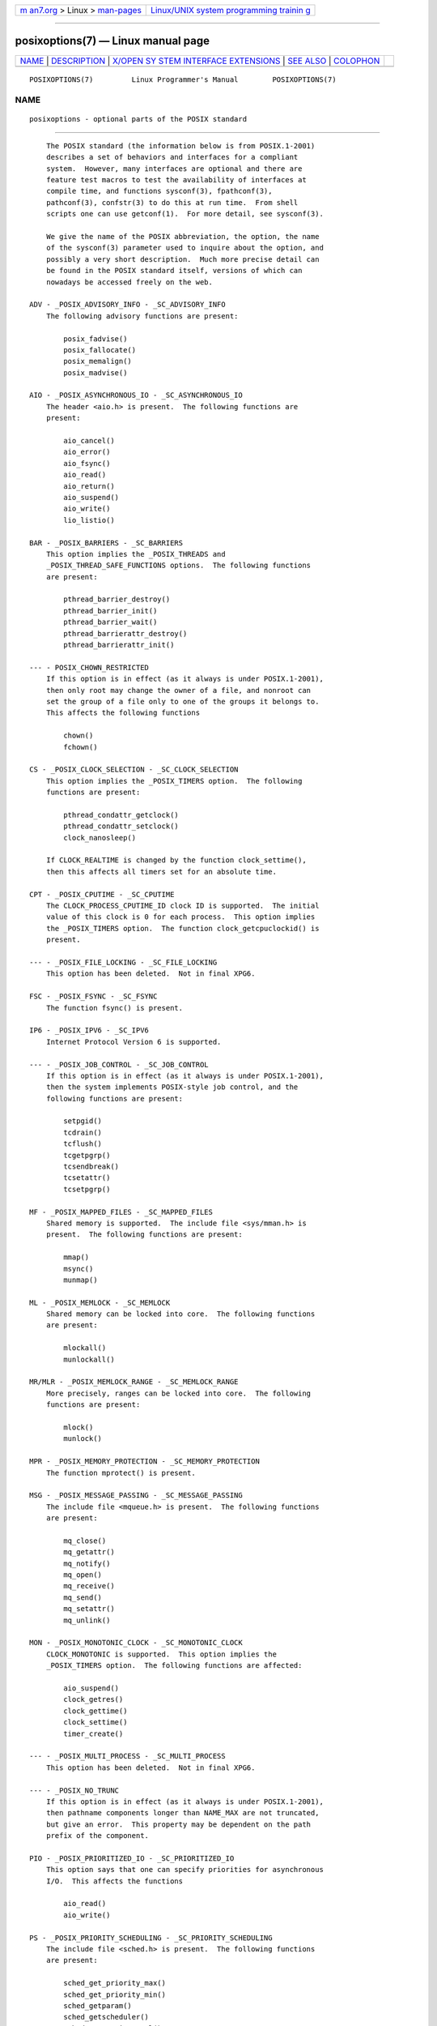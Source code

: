 .. container:: page-top

.. container:: nav-bar

   +----------------------------------+----------------------------------+
   | `m                               | `Linux/UNIX system programming   |
   | an7.org <../../../index.html>`__ | trainin                          |
   | > Linux >                        | g <http://man7.org/training/>`__ |
   | `man-pages <../index.html>`__    |                                  |
   +----------------------------------+----------------------------------+

--------------

posixoptions(7) — Linux manual page
===================================

+-----------------------------------+-----------------------------------+
| `NAME <#NAME>`__ \|               |                                   |
| `DESCRIPTION <#DESCRIPTION>`__ \| |                                   |
| `X/OPEN SY                        |                                   |
| STEM INTERFACE EXTENSIONS <#X/OPE |                                   |
| N_SYSTEM_INTERFACE_EXTENSIONS>`__ |                                   |
| \| `SEE ALSO <#SEE_ALSO>`__ \|    |                                   |
| `COLOPHON <#COLOPHON>`__          |                                   |
+-----------------------------------+-----------------------------------+
| .. container:: man-search-box     |                                   |
+-----------------------------------+-----------------------------------+

::

   POSIXOPTIONS(7)         Linux Programmer's Manual        POSIXOPTIONS(7)

NAME
-------------------------------------------------

::

          posixoptions - optional parts of the POSIX standard


---------------------------------------------------------------

::

          The POSIX standard (the information below is from POSIX.1-2001)
          describes a set of behaviors and interfaces for a compliant
          system.  However, many interfaces are optional and there are
          feature test macros to test the availability of interfaces at
          compile time, and functions sysconf(3), fpathconf(3),
          pathconf(3), confstr(3) to do this at run time.  From shell
          scripts one can use getconf(1).  For more detail, see sysconf(3).

          We give the name of the POSIX abbreviation, the option, the name
          of the sysconf(3) parameter used to inquire about the option, and
          possibly a very short description.  Much more precise detail can
          be found in the POSIX standard itself, versions of which can
          nowadays be accessed freely on the web.

      ADV - _POSIX_ADVISORY_INFO - _SC_ADVISORY_INFO
          The following advisory functions are present:

              posix_fadvise()
              posix_fallocate()
              posix_memalign()
              posix_madvise()

      AIO - _POSIX_ASYNCHRONOUS_IO - _SC_ASYNCHRONOUS_IO
          The header <aio.h> is present.  The following functions are
          present:

              aio_cancel()
              aio_error()
              aio_fsync()
              aio_read()
              aio_return()
              aio_suspend()
              aio_write()
              lio_listio()

      BAR - _POSIX_BARRIERS - _SC_BARRIERS
          This option implies the _POSIX_THREADS and
          _POSIX_THREAD_SAFE_FUNCTIONS options.  The following functions
          are present:

              pthread_barrier_destroy()
              pthread_barrier_init()
              pthread_barrier_wait()
              pthread_barrierattr_destroy()
              pthread_barrierattr_init()

      --- - POSIX_CHOWN_RESTRICTED
          If this option is in effect (as it always is under POSIX.1-2001),
          then only root may change the owner of a file, and nonroot can
          set the group of a file only to one of the groups it belongs to.
          This affects the following functions

              chown()
              fchown()

      CS - _POSIX_CLOCK_SELECTION - _SC_CLOCK_SELECTION
          This option implies the _POSIX_TIMERS option.  The following
          functions are present:

              pthread_condattr_getclock()
              pthread_condattr_setclock()
              clock_nanosleep()

          If CLOCK_REALTIME is changed by the function clock_settime(),
          then this affects all timers set for an absolute time.

      CPT - _POSIX_CPUTIME - _SC_CPUTIME
          The CLOCK_PROCESS_CPUTIME_ID clock ID is supported.  The initial
          value of this clock is 0 for each process.  This option implies
          the _POSIX_TIMERS option.  The function clock_getcpuclockid() is
          present.

      --- - _POSIX_FILE_LOCKING - _SC_FILE_LOCKING
          This option has been deleted.  Not in final XPG6.

      FSC - _POSIX_FSYNC - _SC_FSYNC
          The function fsync() is present.

      IP6 - _POSIX_IPV6 - _SC_IPV6
          Internet Protocol Version 6 is supported.

      --- - _POSIX_JOB_CONTROL - _SC_JOB_CONTROL
          If this option is in effect (as it always is under POSIX.1-2001),
          then the system implements POSIX-style job control, and the
          following functions are present:

              setpgid()
              tcdrain()
              tcflush()
              tcgetpgrp()
              tcsendbreak()
              tcsetattr()
              tcsetpgrp()

      MF - _POSIX_MAPPED_FILES - _SC_MAPPED_FILES
          Shared memory is supported.  The include file <sys/mman.h> is
          present.  The following functions are present:

              mmap()
              msync()
              munmap()

      ML - _POSIX_MEMLOCK - _SC_MEMLOCK
          Shared memory can be locked into core.  The following functions
          are present:

              mlockall()
              munlockall()

      MR/MLR - _POSIX_MEMLOCK_RANGE - _SC_MEMLOCK_RANGE
          More precisely, ranges can be locked into core.  The following
          functions are present:

              mlock()
              munlock()

      MPR - _POSIX_MEMORY_PROTECTION - _SC_MEMORY_PROTECTION
          The function mprotect() is present.

      MSG - _POSIX_MESSAGE_PASSING - _SC_MESSAGE_PASSING
          The include file <mqueue.h> is present.  The following functions
          are present:

              mq_close()
              mq_getattr()
              mq_notify()
              mq_open()
              mq_receive()
              mq_send()
              mq_setattr()
              mq_unlink()

      MON - _POSIX_MONOTONIC_CLOCK - _SC_MONOTONIC_CLOCK
          CLOCK_MONOTONIC is supported.  This option implies the
          _POSIX_TIMERS option.  The following functions are affected:

              aio_suspend()
              clock_getres()
              clock_gettime()
              clock_settime()
              timer_create()

      --- - _POSIX_MULTI_PROCESS - _SC_MULTI_PROCESS
          This option has been deleted.  Not in final XPG6.

      --- - _POSIX_NO_TRUNC
          If this option is in effect (as it always is under POSIX.1-2001),
          then pathname components longer than NAME_MAX are not truncated,
          but give an error.  This property may be dependent on the path
          prefix of the component.

      PIO - _POSIX_PRIORITIZED_IO - _SC_PRIORITIZED_IO
          This option says that one can specify priorities for asynchronous
          I/O.  This affects the functions

              aio_read()
              aio_write()

      PS - _POSIX_PRIORITY_SCHEDULING - _SC_PRIORITY_SCHEDULING
          The include file <sched.h> is present.  The following functions
          are present:

              sched_get_priority_max()
              sched_get_priority_min()
              sched_getparam()
              sched_getscheduler()
              sched_rr_get_interval()
              sched_setparam()
              sched_setscheduler()
              sched_yield()

          If also _POSIX_SPAWN is in effect, then the following functions
          are present:

              posix_spawnattr_getschedparam()
              posix_spawnattr_getschedpolicy()
              posix_spawnattr_setschedparam()
              posix_spawnattr_setschedpolicy()

      RS - _POSIX_RAW_SOCKETS
          Raw sockets are supported.  The following functions are affected:

              getsockopt()
              setsockopt()

      --- - _POSIX_READER_WRITER_LOCKS - _SC_READER_WRITER_LOCKS
          This option implies the _POSIX_THREADS option.  Conversely, under
          POSIX.1-2001 the _POSIX_THREADS option implies this option.

          The following functions are present:

              pthread_rwlock_destroy()
              pthread_rwlock_init()
              pthread_rwlock_rdlock()
              pthread_rwlock_tryrdlock()
              pthread_rwlock_trywrlock()
              pthread_rwlock_unlock()
              pthread_rwlock_wrlock()
              pthread_rwlockattr_destroy()
              pthread_rwlockattr_init()

      RTS - _POSIX_REALTIME_SIGNALS - _SC_REALTIME_SIGNALS
          Realtime signals are supported.  The following functions are
          present:

              sigqueue()
              sigtimedwait()
              sigwaitinfo()

      --- - _POSIX_REGEXP - _SC_REGEXP
          If this option is in effect (as it always is under POSIX.1-2001),
          then POSIX regular expressions are supported and the following
          functions are present:

              regcomp()
              regerror()
              regexec()
              regfree()

      --- - _POSIX_SAVED_IDS - _SC_SAVED_IDS
          If this option is in effect (as it always is under POSIX.1-2001),
          then a process has a saved set-user-ID and a saved set-group-ID.
          The following functions are affected:

              exec()
              kill()
              seteuid()
              setegid()
              setgid()
              setuid()

      SEM - _POSIX_SEMAPHORES - _SC_SEMAPHORES
          The include file <semaphore.h> is present.  The following
          functions are present:

              sem_close()
              sem_destroy()
              sem_getvalue()
              sem_init()
              sem_open()
              sem_post()
              sem_trywait()
              sem_unlink()
              sem_wait()

      SHM - _POSIX_SHARED_MEMORY_OBJECTS - _SC_SHARED_MEMORY_OBJECTS
          The following functions are present:

              mmap()
              munmap()
              shm_open()
              shm_unlink()

      --- - _POSIX_SHELL - _SC_SHELL
          If this option is in effect (as it always is under POSIX.1-2001),
          the function system() is present.

      SPN - _POSIX_SPAWN - _SC_SPAWN
          This option describes support for process creation in a context
          where it is difficult or impossible to use fork(), for example,
          because no MMU is present.

          If _POSIX_SPAWN is in effect, then the include file <spawn.h> and
          the following functions are present:

              posix_spawn()
              posix_spawn_file_actions_addclose()
              posix_spawn_file_actions_adddup2()
              posix_spawn_file_actions_addopen()
              posix_spawn_file_actions_destroy()
              posix_spawn_file_actions_init()
              posix_spawnattr_destroy()
              posix_spawnattr_getsigdefault()
              posix_spawnattr_getflags()
              posix_spawnattr_getpgroup()
              posix_spawnattr_getsigmask()
              posix_spawnattr_init()
              posix_spawnattr_setsigdefault()
              posix_spawnattr_setflags()
              posix_spawnattr_setpgroup()
              posix_spawnattr_setsigmask()
              posix_spawnp()

          If also _POSIX_PRIORITY_SCHEDULING is in effect, then the
          following functions are present:

              posix_spawnattr_getschedparam()
              posix_spawnattr_getschedpolicy()
              posix_spawnattr_setschedparam()
              posix_spawnattr_setschedpolicy()

      SPI - _POSIX_SPIN_LOCKS - _SC_SPIN_LOCKS
          This option implies the _POSIX_THREADS and
          _POSIX_THREAD_SAFE_FUNCTIONS options.  The following functions
          are present:

              pthread_spin_destroy()
              pthread_spin_init()
              pthread_spin_lock()
              pthread_spin_trylock()
              pthread_spin_unlock()

      SS - _POSIX_SPORADIC_SERVER - _SC_SPORADIC_SERVER
          The scheduling policy SCHED_SPORADIC is supported.  This option
          implies the _POSIX_PRIORITY_SCHEDULING option.  The following
          functions are affected:

              sched_setparam()
              sched_setscheduler()

      SIO - _POSIX_SYNCHRONIZED_IO - _SC_SYNCHRONIZED_IO
          The following functions are affected:

              open()
              msync()
              fsync()
              fdatasync()

      TSA - _POSIX_THREAD_ATTR_STACKADDR - _SC_THREAD_ATTR_STACKADDR
          The following functions are affected:

              pthread_attr_getstack()
              pthread_attr_getstackaddr()
              pthread_attr_setstack()
              pthread_attr_setstackaddr()

      TSS - _POSIX_THREAD_ATTR_STACKSIZE - _SC_THREAD_ATTR_STACKSIZE
          The following functions are affected:

              pthread_attr_getstack()
              pthread_attr_getstacksize()
              pthread_attr_setstack()
              pthread_attr_setstacksize()

      TCT - _POSIX_THREAD_CPUTIME - _SC_THREAD_CPUTIME
          The clockID CLOCK_THREAD_CPUTIME_ID is supported.  This option
          implies the _POSIX_TIMERS option.  The following functions are
          affected:

              pthread_getcpuclockid()
              clock_getres()
              clock_gettime()
              clock_settime()
              timer_create()

      TPI - _POSIX_THREAD_PRIO_INHERIT - _SC_THREAD_PRIO_INHERIT
          The following functions are affected:

              pthread_mutexattr_getprotocol()
              pthread_mutexattr_setprotocol()

      TPP - _POSIX_THREAD_PRIO_PROTECT - _SC_THREAD_PRIO_PROTECT
          The following functions are affected:

              pthread_mutex_getprioceiling()
              pthread_mutex_setprioceiling()
              pthread_mutexattr_getprioceiling()
              pthread_mutexattr_getprotocol()
              pthread_mutexattr_setprioceiling()
              pthread_mutexattr_setprotocol()

      TPS - _POSIX_THREAD_PRIORITY_SCHEDULING -
          _SC_THREAD_PRIORITY_SCHEDULING
          If this option is in effect, the different threads inside a
          process can run with different priorities and/or different
          schedulers.  The following functions are affected:

              pthread_attr_getinheritsched()
              pthread_attr_getschedpolicy()
              pthread_attr_getscope()
              pthread_attr_setinheritsched()
              pthread_attr_setschedpolicy()
              pthread_attr_setscope()
              pthread_getschedparam()
              pthread_setschedparam()
              pthread_setschedprio()

      TSH - _POSIX_THREAD_PROCESS_SHARED - _SC_THREAD_PROCESS_SHARED
          The following functions are affected:

              pthread_barrierattr_getpshared()
              pthread_barrierattr_setpshared()
              pthread_condattr_getpshared()
              pthread_condattr_setpshared()
              pthread_mutexattr_getpshared()
              pthread_mutexattr_setpshared()
              pthread_rwlockattr_getpshared()
              pthread_rwlockattr_setpshared()

      TSF - _POSIX_THREAD_SAFE_FUNCTIONS - _SC_THREAD_SAFE_FUNCTIONS
          The following functions are affected:

              readdir_r()
              getgrgid_r()
              getgrnam_r()
              getpwnam_r()
              getpwuid_r()
              flockfile()
              ftrylockfile()
              funlockfile()
              getc_unlocked()
              getchar_unlocked()
              putc_unlocked()
              putchar_unlocked()
              rand_r()
              strerror_r()
              strtok_r()
              asctime_r()
              ctime_r()
              gmtime_r()
              localtime_r()

      TSP - _POSIX_THREAD_SPORADIC_SERVER - _SC_THREAD_SPORADIC_SERVER
          This option implies the _POSIX_THREAD_PRIORITY_SCHEDULING option.
          The following functions are affected:

              sched_getparam()
              sched_setparam()
              sched_setscheduler()

      THR - _POSIX_THREADS - _SC_THREADS
          Basic support for POSIX threads is available.  The following
          functions are present:

              pthread_atfork()
              pthread_attr_destroy()
              pthread_attr_getdetachstate()
              pthread_attr_getschedparam()
              pthread_attr_init()
              pthread_attr_setdetachstate()
              pthread_attr_setschedparam()
              pthread_cancel()
              pthread_cleanup_push()
              pthread_cleanup_pop()
              pthread_cond_broadcast()
              pthread_cond_destroy()
              pthread_cond_init()
              pthread_cond_signal()
              pthread_cond_timedwait()
              pthread_cond_wait()
              pthread_condattr_destroy()
              pthread_condattr_init()
              pthread_create()
              pthread_detach()
              pthread_equal()
              pthread_exit()
              pthread_getspecific()
              pthread_join()
              pthread_key_create()
              pthread_key_delete()
              pthread_mutex_destroy()
              pthread_mutex_init()
              pthread_mutex_lock()
              pthread_mutex_trylock()
              pthread_mutex_unlock()
              pthread_mutexattr_destroy()
              pthread_mutexattr_init()
              pthread_once()
              pthread_rwlock_destroy()
              pthread_rwlock_init()
              pthread_rwlock_rdlock()
              pthread_rwlock_tryrdlock()
              pthread_rwlock_trywrlock()
              pthread_rwlock_unlock()
              pthread_rwlock_wrlock()
              pthread_rwlockattr_destroy()
              pthread_rwlockattr_init()
              pthread_self()
              pthread_setcancelstate()
              pthread_setcanceltype()
              pthread_setspecific()
              pthread_testcancel()

      TMO - _POSIX_TIMEOUTS - _SC_TIMEOUTS
          The following functions are present:

              mq_timedreceive()
              mq_timedsend()
              pthread_mutex_timedlock()
              pthread_rwlock_timedrdlock()
              pthread_rwlock_timedwrlock()
              sem_timedwait()
              posix_trace_timedgetnext_event()

      TMR - _POSIX_TIMERS - _SC_TIMERS
          The following functions are present:

              clock_getres()
              clock_gettime()
              clock_settime()
              nanosleep()
              timer_create()
              timer_delete()
              timer_gettime()
              timer_getoverrun()
              timer_settime()

      TRC - _POSIX_TRACE - _SC_TRACE
          POSIX tracing is available.  The following functions are present:

              posix_trace_attr_destroy()
              posix_trace_attr_getclockres()
              posix_trace_attr_getcreatetime()
              posix_trace_attr_getgenversion()
              posix_trace_attr_getmaxdatasize()
              posix_trace_attr_getmaxsystemeventsize()
              posix_trace_attr_getmaxusereventsize()
              posix_trace_attr_getname()
              posix_trace_attr_getstreamfullpolicy()
              posix_trace_attr_getstreamsize()
              posix_trace_attr_init()
              posix_trace_attr_setmaxdatasize()
              posix_trace_attr_setname()
              posix_trace_attr_setstreamsize()
              posix_trace_attr_setstreamfullpolicy()
              posix_trace_clear()
              posix_trace_create()
              posix_trace_event()
              posix_trace_eventid_equal()
              posix_trace_eventid_get_name()
              posix_trace_eventid_open()
              posix_trace_eventtypelist_getnext_id()
              posix_trace_eventtypelist_rewind()
              posix_trace_flush()
              posix_trace_get_attr()
              posix_trace_get_status()
              posix_trace_getnext_event()
              posix_trace_shutdown()
              posix_trace_start()
              posix_trace_stop()
              posix_trace_trygetnext_event()

      TEF - _POSIX_TRACE_EVENT_FILTER - _SC_TRACE_EVENT_FILTER
          This option implies the _POSIX_TRACE option.  The following
          functions are present:

              posix_trace_eventset_add()
              posix_trace_eventset_del()
              posix_trace_eventset_empty()
              posix_trace_eventset_fill()
              posix_trace_eventset_ismember()
              posix_trace_get_filter()
              posix_trace_set_filter()
              posix_trace_trid_eventid_open()

      TRI - _POSIX_TRACE_INHERIT - _SC_TRACE_INHERIT
          Tracing children of the traced process is supported.  This option
          implies the _POSIX_TRACE option.  The following functions are
          present:

              posix_trace_attr_getinherited()
              posix_trace_attr_setinherited()

      TRL - _POSIX_TRACE_LOG - _SC_TRACE_LOG
          This option implies the _POSIX_TRACE option.  The following
          functions are present:

              posix_trace_attr_getlogfullpolicy()
              posix_trace_attr_getlogsize()
              posix_trace_attr_setlogfullpolicy()
              posix_trace_attr_setlogsize()
              posix_trace_close()
              posix_trace_create_withlog()
              posix_trace_open()
              posix_trace_rewind()

      TYM - _POSIX_TYPED_MEMORY_OBJECTS - _SC_TYPED_MEMORY_OBJECT
          The following functions are present:

              posix_mem_offset()
              posix_typed_mem_get_info()
              posix_typed_mem_open()

      --- - _POSIX_VDISABLE
          Always present (probably 0).  Value to set a changeable special
          control character to indicate that it is disabled.


-------------------------------------------------------------------------------------------------------------

::

      XSI - _XOPEN_CRYPT - _SC_XOPEN_CRYPT
          The following functions are present:

              crypt()
              encrypt()
              setkey()

      XSI - _XOPEN_REALTIME - _SC_XOPEN_REALTIME
          This option implies the following options:

          _POSIX_ASYNCHRONOUS_IO==200112L
          _POSIX_FSYNC
          _POSIX_MAPPED_FILES
          _POSIX_MEMLOCK==200112L
          _POSIX_MEMLOCK_RANGE==200112L
          _POSIX_MEMORY_PROTECTION
          _POSIX_MESSAGE_PASSING==200112L
          _POSIX_PRIORITIZED_IO
          _POSIX_PRIORITY_SCHEDULING==200112L
          _POSIX_REALTIME_SIGNALS==200112L
          _POSIX_SEMAPHORES==200112L
          _POSIX_SHARED_MEMORY_OBJECTS==200112L
          _POSIX_SYNCHRONIZED_IO==200112L
          _POSIX_TIMERS==200112L

      ADV - --- - ---
          The Advanced Realtime option group implies that the following
          options are all defined to 200112L:

          _POSIX_ADVISORY_INFO
          _POSIX_CLOCK_SELECTION
                 (implies _POSIX_TIMERS)
          _POSIX_CPUTIME
                 (implies _POSIX_TIMERS)
          _POSIX_MONOTONIC_CLOCK
                 (implies _POSIX_TIMERS)
          _POSIX_SPAWN
          _POSIX_SPORADIC_SERVER
                 (implies _POSIX_PRIORITY_SCHEDULING)
          _POSIX_TIMEOUTS
          _POSIX_TYPED_MEMORY_OBJECTS

      XSI - _XOPEN_REALTIME_THREADS - _SC_XOPEN_REALTIME_THREADS
          This option implies that the following options are all defined to
          200112L:

          _POSIX_THREAD_PRIO_INHERIT
          _POSIX_THREAD_PRIO_PROTECT
          _POSIX_THREAD_PRIORITY_SCHEDULING

      ADVANCED REALTIME THREADS - --- - ---
          This option implies that the following options are all defined to
          200112L:

          _POSIX_BARRIERS
                 (implies _POSIX_THREADS, _POSIX_THREAD_SAFE_FUNCTIONS)
          _POSIX_SPIN_LOCKS
                 (implies _POSIX_THREADS, _POSIX_THREAD_SAFE_FUNCTIONS)
          _POSIX_THREAD_CPUTIME
                 (implies _POSIX_TIMERS)
          _POSIX_THREAD_SPORADIC_SERVER
                 (implies _POSIX_THREAD_PRIORITY_SCHEDULING)

      TRACING - --- - ---
          This option implies that the following options are all defined to
          200112L:

          _POSIX_TRACE
          _POSIX_TRACE_EVENT_FILTER
          _POSIX_TRACE_LOG
          _POSIX_TRACE_INHERIT

      STREAMS - _XOPEN_STREAMS - _SC_XOPEN_STREAMS
          The following functions are present:

              fattach()
              fdetach()
              getmsg()
              getpmsg()
              ioctl()
              isastream()
              putmsg()
              putpmsg()

      XSI - _XOPEN_LEGACY - _SC_XOPEN_LEGACY
          Functions included in the legacy option group were previously
          mandatory, but are now optional in this version.  The following
          functions are present:

              bcmp()
              bcopy()
              bzero()
              ecvt()
              fcvt()
              ftime()
              gcvt()
              getwd()
              index()
              mktemp()
              rindex()
              utimes()
              wcswcs()

      XSI - _XOPEN_UNIX - _SC_XOPEN_UNIX
          The following functions are present:

              mmap()
              munmap()
              msync()

          This option implies the following options:

          _POSIX_FSYNC
          _POSIX_MAPPED_FILES
          _POSIX_MEMORY_PROTECTION
          _POSIX_THREAD_ATTR_STACKADDR
          _POSIX_THREAD_ATTR_STACKSIZE
          _POSIX_THREAD_PROCESS_SHARED
          _POSIX_THREAD_SAFE_FUNCTIONS
          _POSIX_THREADS

          This option may imply the following options from the XSI option
          groups:

          Encryption (_XOPEN_CRYPT)
          Realtime (_XOPEN_REALTIME)
          Advanced Realtime (ADB)
          Realtime Threads (_XOPEN_REALTIME_THREADS)
          Advanced Realtime Threads (ADVANCED REALTIME THREADS)
          Tracing (TRACING)
          XSI Streams (STREAMS)
          Legacy (_XOPEN_LEGACY)


---------------------------------------------------------

::

          sysconf(3), standards(7)

COLOPHON
---------------------------------------------------------

::

          This page is part of release 5.13 of the Linux man-pages project.
          A description of the project, information about reporting bugs,
          and the latest version of this page, can be found at
          https://www.kernel.org/doc/man-pages/.

                                  2021-08-27                POSIXOPTIONS(7)

--------------

Pages that refer to this page: `sysconf(3) <../man3/sysconf.3.html>`__, 
`standards(7) <../man7/standards.7.html>`__

--------------

`Copyright and license for this manual
page <../man7/posixoptions.7.license.html>`__

--------------

.. container:: footer

   +-----------------------+-----------------------+-----------------------+
   | HTML rendering        |                       | |Cover of TLPI|       |
   | created 2021-08-27 by |                       |                       |
   | `Michael              |                       |                       |
   | Ker                   |                       |                       |
   | risk <https://man7.or |                       |                       |
   | g/mtk/index.html>`__, |                       |                       |
   | author of `The Linux  |                       |                       |
   | Programming           |                       |                       |
   | Interface <https:     |                       |                       |
   | //man7.org/tlpi/>`__, |                       |                       |
   | maintainer of the     |                       |                       |
   | `Linux man-pages      |                       |                       |
   | project <             |                       |                       |
   | https://www.kernel.or |                       |                       |
   | g/doc/man-pages/>`__. |                       |                       |
   |                       |                       |                       |
   | For details of        |                       |                       |
   | in-depth **Linux/UNIX |                       |                       |
   | system programming    |                       |                       |
   | training courses**    |                       |                       |
   | that I teach, look    |                       |                       |
   | `here <https://ma     |                       |                       |
   | n7.org/training/>`__. |                       |                       |
   |                       |                       |                       |
   | Hosting by `jambit    |                       |                       |
   | GmbH                  |                       |                       |
   | <https://www.jambit.c |                       |                       |
   | om/index_en.html>`__. |                       |                       |
   +-----------------------+-----------------------+-----------------------+

--------------

.. container:: statcounter

   |Web Analytics Made Easy - StatCounter|

.. |Cover of TLPI| image:: https://man7.org/tlpi/cover/TLPI-front-cover-vsmall.png
   :target: https://man7.org/tlpi/
.. |Web Analytics Made Easy - StatCounter| image:: https://c.statcounter.com/7422636/0/9b6714ff/1/
   :class: statcounter
   :target: https://statcounter.com/
